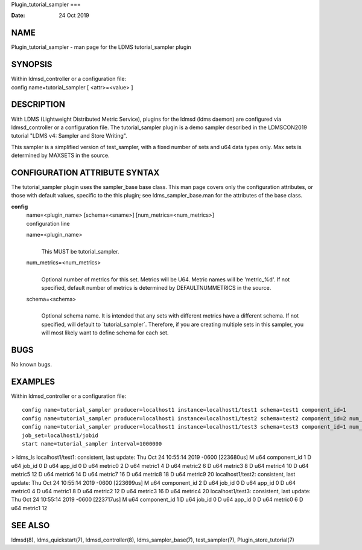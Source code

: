 Plugin_tutorial_sampler
===

:Date:   24 Oct 2019

NAME
====

Plugin_tutorial_sampler - man page for the LDMS tutorial_sampler plugin

SYNOPSIS
========

| Within ldmsd_controller or a configuration file:
| config name=tutorial_sampler [ <attr>=<value> ]

DESCRIPTION
===========

With LDMS (Lightweight Distributed Metric Service), plugins for the
ldmsd (ldms daemon) are configured via ldmsd_controller or a
configuration file. The tutorial_sampler plugin is a demo sampler
described in the LDMSCON2019 tutorial "LDMS v4: Sampler and Store
Writing".

This sampler is a simplified version of test_sampler, with a fixed
number of sets and u64 data types only. Max sets is determined by
MAXSETS in the source.

CONFIGURATION ATTRIBUTE SYNTAX
==============================

The tutorial_sampler plugin uses the sampler_base base class. This man
page covers only the configuration attributes, or those with default
values, specific to the this plugin; see ldms_sampler_base.man for the
attributes of the base class.

**config**
   | name=<plugin_name> [schema=<sname>] [num_metrics=<num_metrics>]
   | configuration line

   name=<plugin_name>
      | 
      | This MUST be tutorial_sampler.

   num_metrics=<num_metrics>
      | 
      | Optional number of metrics for this set. Metrics will be U64.
        Metric names will be 'metric_%d'. If not specified, default
        number of metrics is determined by DEFAULTNUMMETRICS in the
        source.

   schema=<schema>
      | 
      | Optional schema name. It is intended that any sets with
        different metrics have a different schema. If not specified,
        will default to \`tutorial_sampler`. Therefore, if you are
        creating multiple sets in this sampler, you will most likely
        want to define schema for each set.

BUGS
====

No known bugs.

EXAMPLES
========

Within ldmsd_controller or a configuration file:

::

   config name=tutorial_sampler producer=localhost1 instance=localhost1/test1 schema=test1 component_id=1
   config name=tutorial_sampler producer=localhost1 instance=localhost1/test2 schema=test2 component_id=2 num_metrics=5                                                          
   config name=tutorial_sampler producer=localhost1 instance=localhost1/test3 schema=test3 component_id=1 num_metrics=2                                                          
   job_set=localhost1/jobid                                                                                                                                                     
   start name=tutorial_sampler interval=1000000                     

> ldms_ls localhost1/test1: consistent, last update: Thu Oct 24 10:55:14
2019 -0600 [223680us] M u64 component_id 1 D u64 job_id 0 D u64 app_id 0
D u64 metric0 2 D u64 metric1 4 D u64 metric2 6 D u64 metric3 8 D u64
metric4 10 D u64 metric5 12 D u64 metric6 14 D u64 metric7 16 D u64
metric8 18 D u64 metric9 20 localhost1/test2: consistent, last update:
Thu Oct 24 10:55:14 2019 -0600 [223699us] M u64 component_id 2 D u64
job_id 0 D u64 app_id 0 D u64 metric0 4 D u64 metric1 8 D u64 metric2 12
D u64 metric3 16 D u64 metric4 20 localhost1/test3: consistent, last
update: Thu Oct 24 10:55:14 2019 -0600 [223717us] M u64 component_id 1 D
u64 job_id 0 D u64 app_id 0 D u64 metric0 6 D u64 metric1 12

SEE ALSO
========

ldmsd(8), ldms_quickstart(7), ldmsd_controller(8), ldms_sampler_base(7),
test_sampler(7), Plugin_store_tutorial(7)
